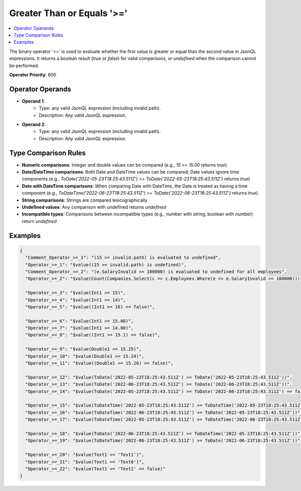 ===========================
Greater Than or Equals '>='
===========================

.. contents::
   :local:
   :depth: 2
   
The binary operator '>=' is used to evaluate whether the first value is greater or equal than the second value in JsonQL expressions. It returns a boolean result (`true` or `false`) for valid comparisons, or `undefined` when the comparison cannot be performed.

**Operator Priority**: 600

Operator Operands
=================

- **Operand 1**:    
    - Type: any valid JsonQL expression (including invalid path).
    - Description: Any valid JsonQL expression.
    
- **Operand 2**:    
    - Type: any valid JsonQL expression (including invalid path).
    - Description: Any valid JsonQL expression.

Type Comparison Rules
=====================

- **Numeric comparisons**: Integer and double values can be compared (e.g., `15 >= 15.00` returns `true`)
- **Date/DateTime comparisons**: Both Date and DateTime values can be compared; Date values ignore time components (e.g., `ToDate('2022-05-23T18:25:43.511Z') >= ToDate('2022-05-23T18:25:43.511Z')` returns `true`)
- **Date with DateTime comparisons**: When comparing Date with DateTime, the Date is treated as having a time component (e.g., `ToDateTime('2022-06-23T18:25:43.511Z') >= ToDate('2022-06-23T18:25:43.511Z')` returns `true`)
- **String comparisons**: Strings are compared lexicographically
- **Undefined values**: Any comparison with undefined returns `undefined`
- **Incompatible types**: Comparisons between incompatible types (e.g., number with string, boolean with number) return `undefined`
    
Examples
========
    
.. sourcecode:: json

    {
      "Comment_Operator_>=_1": "(15 >= invalid.path) is evaluated to undefined",
      "Operator_>=_1": "$value((15 >= invalid.path) is undefined)",
      "Comment_Operator_<=_2": "(e.SalaryInvalid >= 100000) is evaluated to undefined for all employees",
      "Operator_>=_2": "$value(Count(Companies.Select(c => c.Employees.Where(e => e.SalaryInvalid >= 100000))) == 0)",

      "Operator_>=_3": "$value(Int1 >= 15)",
      "Operator_>=_4": "$value(Int1 >= 14)",
      "Operator_>=_5": "$value((Int1 >= 16) == false)",

      "Operator_>=_6": "$value(Int1 >= 15.00)",
      "Operator_>=_7": "$value(Int1 >= 14.00)",
      "Operator_>=_8": "$value((Int1 >= 15.1) == false)",

      "Operator_>=_9": "$value(Double1 >= 15.25)",
      "Operator_>=_10": "$value(Double1 >= 15.24)",
      "Operator_>=_11": "$value((Double1 >= 15.26) == false)",

      "Operator_>=_12": "$value(ToDate('2022-05-23T18:25:43.511Z') >= ToDate('2022-05-23T18:25:43.511Z'))",
      "Operator_>=_13": "$value(ToDate('2022-06-23T18:25:43.511Z') >= ToDate('2022-06-23T18:25:43.511Z'))",
      "Operator_>=_14": "$value(ToDate('2022-05-23T18:25:43.511Z') >= ToDate('2022-06-23T18:25:43.511Z') == false)",

      "Operator_>=_15": "$value(ToDateTime('2022-05-23T18:25:43.511Z') >= ToDateTime('2022-05-23T18:25:43.511Z'))",
      "Operator_>=_16": "$value(ToDateTime('2022-06-23T18:25:43.511Z') >= ToDate('2022-05-23T18:25:43.511Z'))",
      "Operator_>=_17": "$value(ToDateTime('2022-05-23T18:25:43.511Z') >= ToDateTime('2022-06-23T18:25:43.511Z') == false)",

      "Operator_>=_18": "$value(ToDate('2022-06-23T18:25:43.511Z') >= ToDateTime('2022-05-23T18:25:43.511Z'))",
      "Operator_>=_19": "$value(ToDateTime('2022-06-23T18:25:43.511Z') >= ToDate('2022-06-23T18:25:43.511Z'))",

      "Operator_>=_20": "$value(Text1 >= 'Text1')",
      "Operator_>=_21": "$value(Text1 >= 'Text0')",
      "Operator_>=_22": "$value(Text1 >= 'Text2' == false)"
    }
